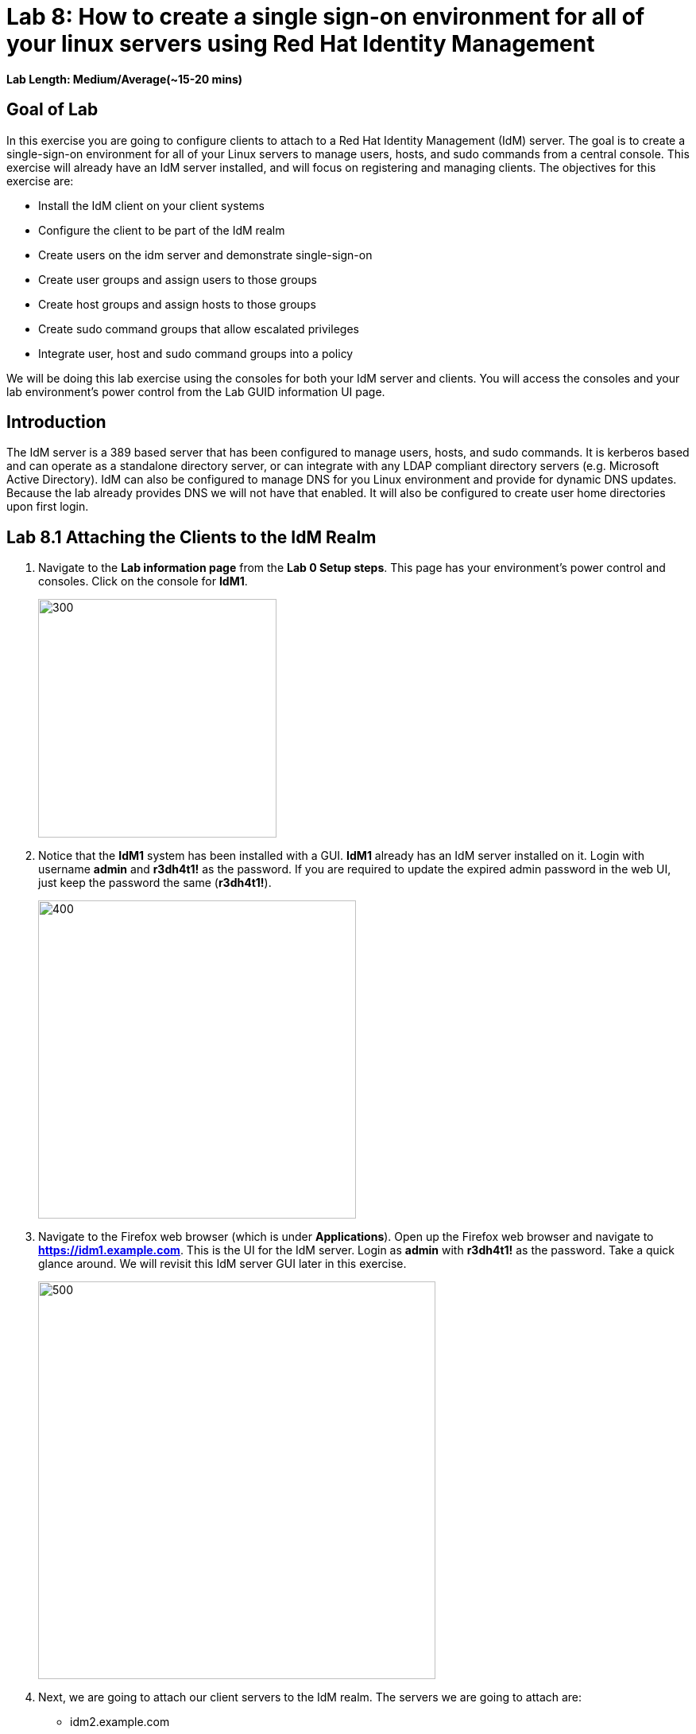 = Lab 8: How to create a single sign-on environment for all of your linux servers using Red Hat Identity Management

*Lab Length: Medium/Average(~15-20 mins)*

== Goal of Lab
In this exercise you are going to configure clients to attach to a Red Hat Identity Management (IdM) server.  The goal is to create a single-sign-on environment for all of your Linux servers to manage users, hosts, and sudo commands from a central console.  This exercise will already have an IdM server installed, and will focus on registering and managing clients.  The objectives for this exercise are:

* Install the IdM client on your client systems
* Configure the client to be part of the IdM realm
* Create users on the idm server and demonstrate single-sign-on
* Create user groups and assign users to those groups
* Create host groups and assign hosts to those groups
* Create sudo command groups that allow escalated privileges
* Integrate user, host and sudo command groups into a policy

We will be doing this lab exercise using the consoles for both your IdM server and clients. You will access the consoles and your lab environment's power control from the Lab GUID information UI page.

== Introduction
The IdM server is a 389 based server that has been configured to manage users, hosts, and sudo commands.  It is kerberos based and can operate as a standalone directory server, or can integrate with any LDAP compliant directory servers (e.g. Microsoft Active Directory).  IdM can also be configured to manage DNS for you Linux environment and provide for dynamic DNS updates.   Because the lab already provides DNS we will not have that enabled.  It will also be configured to create user home directories upon first login.

== Lab 8.1 Attaching the Clients to the IdM Realm
. Navigate to the *Lab information page* from the *Lab 0 Setup steps*. This page has your environment's power control and consoles. Click on the console for *IdM1*.
+
image:images/idm-console.png[300,300]

. Notice that the *IdM1* system has been installed with a GUI.
*IdM1* already has an IdM server installed on it.
Login with username *admin* and *r3dh4t1!* as the password. If you are required to update the expired admin password in the web UI, just keep the password the same (*r3dh4t1!*). 
+
image:images/idm-login.png[400,400]

. Navigate to the Firefox web browser (which is under  *Applications*). Open up the Firefox web browser and navigate to *https://idm1.example.com*. This is the UI for the IdM server. Login as *admin* with *r3dh4t1!* as the password. Take a quick glance around. We will revisit this IdM server GUI later in this exercise.
+
image:images/idm-initiallogin.png[500,500]

. Next, we are going to attach our client servers to the IdM realm.  The servers we are going to attach are:

* idm2.example.com
* idm3.example.com

. The ipa-client package has already been installed for your convenience.  Next we are going to log into idm2 and idm3 and configure the client.

. Navigate to the Lab GUID information UI page again. This page has your environment's power control and consoles. Click on the consoles for *IdM2* and *IdM3*.
+
image:images/idm2-console.png[200,200]
image:images/idm3-console.png[200,200]

. Log into *IdM2* as *root* with *r3dh4t1!* as the password.

. Now, let's install the IdM client and configure the client to be part of the IdM realm.

. In the console window for *IdM2*, type the following:
+
[source]
----
[root@idm2 ~]# ipa-client-install --mkhomedir --no-ntp
----
. NOTE:
* mkhomedir - this allows you to create a user home directory upon first login
* no-ntp - our lab is using chronyd to synchronize time
* In a production environment, you may want to mount home directories remotely so that there are no user accounts or home directories on your servers.

. You will be asked a series of questions during the installation and configuration of your IdM client. Here are the answers to these questions:

* Provide the domain name of your IPA server: *example.com*
* Provide your IPA server name: *idm1.example.com*
* Proceed with fixed values and no DNS discovery? *yes*
* Continue to configure the system with these values? *yes*
* User authorized to enroll computers: *admin*
* Password for admin@EXAMPLE.COM: *r3dh4t1!*
+
NOTE: Had we been using IdM with embedded DNS, it would have auto discovered and input all parameters and simply asked us to confirm.

. Repeat the above steps 6-9 for *IdM3*. The *root* password for *IdM3* is also *r3dh4t1!*.

. Your systems are now configured and enrolled in the IdM realm.  Let's verify enrollment of our 2 client systems.

. Navigate back to *IdM1*. If you need to log back in, the password for the Administrator is *r3dh4t1!*. If your Firefox web browser was closed, open up the Firefox web browser and navigate to *https://idm1.example.com* (if you're not already there).

. Navigate to the *Identity* -> *Hosts* tab. Notice that both of our client systems, *idm2.example.com* and *idm3.example.com* are showing as Enrolled (in addition to our IdM server, *idm1.example.com*).

image:images/idm-01-hosts.png[700,700]



== Lab 8.2 Configuring a Simple User
In this exercise we will create a user and demonstrate single-sign-on.

.  Navigate back to the *IdM1* console. If you need to log back in, the password for the Administrator is *r3dh4t1!*. Open up the Firefox web browser and navigate to *https://idm1.example.com* (if you're not already there).

. Navigate to the *Identity* -> *Users* tab. Click on the *Add* button at the far right.
+
image:images/idm-02-user1.png[500,500]

. Fill in the form with the following information:

* User login - *user1*
* User first name - *User*
* User last name - *One*
* New password - *password* (initial password that will have to be changed on first logon)
* Verify password - *password*

* You do not need to fill in the other items on this form (Class, GID, etc)

+
image:images/idm-03-user1.png[500,500]

. When you are done filling out the form, Press *Add*.

image:images/idm-04-user1.png[500,500]


. Navigate to the *Policy* -> *Host-Based-Access-Control* -> *HBAC Rules* tab.
+
image:images/idm-host-based-access-control.png[700,700]

+
NOTE: Notice the default *allow_all* policy, which allows access to all users and all hosts. This is something that we will delete shortly, but is good for testing for now.

. Navigate back to the console for *IdM2* (idm2.example.com). If you are still logged in as *root*, type *exit*. Now, login as follows:
* username: user1
* password: password

. You will be prompted to change your initial password. Feel free to change your initial password to any new password that you can easily remember.

* A home directory will be automatically be created for user1.

. From the command line, verify that this local *user1* account does not exist in /etc/passwd. This is because IdM caches credentials locally in the sssd.
[source]
[user1@idm2 ~]$ grep user1 /etc/passwd
[user1@idm2 ~]$ exit




== Lab 8.3 User Based Access Control
In this exercise, we are going to allow/restrict access to hosts by user.

.  Navigate back to the *IdM1* console. If you need to log back in, the password for the Administrator is *r3dh4t1!*. Open up the Firefox web browser and navigate to *https://idm1.example.com* (if you're not already there).

. Navigate to the *Policy* -> *Host-Based-Access-Control* -> *HBAC Rules* tab
. Click on the box next to the *allow_all* HBAC rule and press *Disable* at the far right. Press *Ok*.
+
image:images/idm-05-policy.png[700,700]

. The kerberos ticket you are currently holding may continue to allow/disallow access to a resource after you make a change to a resource on the IdM server.
As a result, let's go ahead and clear cache for IdM2 and IdM3.

. While there are ways to configure the cache for your specific needs, a quick way to clear the sssd cache is as the root user.  After clearing the cache, you will no longer be able to login. Do these steps on *IdM2* as the *root* user. Log back into *IdM2* as *root*. The password for the *root* user is *r3dh4t1!*.
+
[source]
[root@idm2 ~]$ systemctl stop sssd.service
[root@idm2 ~]$ sss_cache -E
[root@idm2 ~]$ systemctl start sssd.service

. Clear the cache for *IdM3* as well by repeating the step above on *IdM3*.

. Press the *Add* button at the far right to create a new rule that allows you access to a specific server. For the rule name, type any name of your choice (For example, *my_hbac_rule*).

. Select the *Add and Edit* button to create and edit your rule.

+
image:images/idm-06-policy.png[700,700]

. Under *Who*, click on the *+Add* button on the far right in the *Users* section. Press *Add*.
+
image:images/idm-whoadd.png[700,700]

. Click on the box next to *user1* and add them to the policy by clicking on the *>* button to move user1 from the *Available Users* section to the *Prospective Users* section.

+
image:images/idm-07-policy.png[700,700]

. Under *Accessing*, select the *+Add* button at the far right.
+
image:images/idm-accessingadd.png[700,700]

. Click on the box next to *idm2.example.com* and add it to the policy by clicking on the *>* button to move idm2.example.com from the *Available Hosts* section to the *Prospective Hosts* section. Press *Add*.

+
image:images/idm-08-policy.png[700,700]

. Under *Via Service*, select the *+Add* button at the far right.
+
image:images/idm-viaservice.png[700,700]

. Click on the box next to both *login* and *sshd* and add them to the policy by clicking on the *>* button to move them from the *Available HBAC Services* section to the *Prospective HBAC Services* section. Press *Add*.

+
image:images/idm-09-policy.png[700,700]

. Now, let's try logging into the *IdM2* server as *user1* with the password that you set previously. You should be able to successfully login as *user1* on *IdM2* since our policy that we just created above allows both login and ssh for user1 on idm2.example.com.

. Now, let's try logging into the *IdM3* server as *user1* with the password that you set previously. You should be restricted from logging into *IdM3* with a *Permission denied* error since this server is not in the policy that we created previously.

. Clear the cache on the server where you successfully logged in (IdM2). Log into *IdM2* from the console as *root* with password *r3dh4t1!* and execute the following commands below to clear the cache.
[source]
[root@idm2 ~]$ systemctl stop sssd.service
[root@idm2 ~]$ sss_cache -E
[root@idm2 ~]$ systemctl start sssd.service

. Now let's disable the policy to ready the system for the next exercise. Navigate to the *Policy* -> *Host-Based Access Control* -> *HBAC Rules* tab and click on the box next to the policy you created previously. Then, click on *Disable* on the far right.
+
image:images/idm-disablepolicy.png[700,700]

== (Optional) Lab 8.4 User Group Based Access Control
In this exercise we are going to restrict access to hosts by user group.

.  Navigate back to the *IdM1* console. If you need to log back in, the password for the Administrator is *r3dh4t1!*. Open up the Firefox web browser and navigate to *https://idm1.example.com* (if you're not already there).

. Navigate to the *Identity* -> *Groups* tab. Select *User Groups* under Group Categories on the left panel and add a group by pressing the *+Add* button.
+
image:images/idm-usergroups.png[700,700]

. Provide a User Group name (For example, *my_user_group*) and press  the *Add and Edit* button.
+
image:images/idm-10-group.png[700,700]

. Add a user to your user group by pressing the *+Add* button.
+
image:images/idm-add.png[700,700]

. Click on the box next to *user1* and add it to your user group by clicking on the *>* button to move it from the *Available User login* section to the *Prospective User login* section. Press *Add*.
+
image:images/idm-11-group.png[700,700]

. Navigate to the *Identity* -> *Groups* -> *Host Groups* tab. Click on the *+Add* button at the far right.
+
image:images/idm-hostgroups.png[700,700]

. Enter a *Host-group* name (For example, my_host_group ) and Click on the *Add and Edit button*.
+
image:images/idm-12-group.png[700,700]
. Then, press *+Add* on the Host Group page.
+
image:images/idm-add-my-hostgroup.png[700,700]

. Click on the box next to *idm3.example.com* and add this host into your host group by clicking on the *>* button to move it from the *Available Host name* section to the *Prospective Host name* section. Press *Add*.
+
image:images/idm-13-group.png[700,700]

. Navigate to the *Policy -> Host-Based-Access-Control -> HBAC Rules* tab. Press the *+Add* button at the far right.
+
image:images/idm-host-based-access-control-add.png[700,700]

. Give the new HBAC Rule a name (For example, name it *my_group_hbac* ). Press *Add and Edit*.

+
image:images/idm-14-hbac.png[700,700]

. Under the *Who* section, select your user group. Press *+Add*. Then, move your user group from the *Available User Groups* section into the *Prospective User Groups* section. Press *Add*.
+
image:images/idm-usergroup-add.png[700,700]
image:images/idm-add-user-groups-into-hbac.png[700,700]

. Under the *Accessing* section, select your host group. Press *+Add*. Then, move your host group from the *Available Host Groups* section to the *Prospective Host Groups* section. Press *Add*.
+
image:images/idm-accessing-hostgroup.png[700,700]
image:images/idm-add-hostgroup-hbac.png[700,700]

. Under the *Via Service* section, press *+Add* next to *Services*. Then, select *login* and *sshd* under *Available HBAC Services* and move that to *Prospective HBAC Services*.
+
image:images/idm-viaservice-add.png[700,700]
image:images/idm-addservice-hbac.png[700,700]

. Now, go back to your console for *IdM3* and login as *user1* with the password that you set. You should be able to logon to this server since it is specified in the your group HBAC policy that we created in this exercise.

. Navigate to your console for *IdM2* and login as *user1* with the password that you set. You should be restricted from logging into *IdM2* with a Permission denied error since *IdM2* is not in your group HBAC policy that we created in this exercise.

. Now, let's clear the cache on the server where you successfully logged in (IdM3). Log into *IdM3* from the console as *root* with password *r3dh4t1!* and execute the following commands below to clear the cache.
[source]
[root@idm3 ~]$ systemctl stop sssd.service
[root@idm3 ~]$ sss_cache -E
[root@idm3 ~]$ systemctl start sssd.service


. Do not disable the policy because we are going to add to it in the next step

Grouping users and hosts allows you to move users into and out of groups, thereby, inheriting and disinheriting access.  The real strength with this method comes in the next exercise where we create sudo command groups.  Rather than creating service accounts with shared passwords for a group of administrators, you can do the following:

* Add a user to a user group
* That user will inherit access to a specific group of hosts
* That user will also inherit escalated privileges required to perform their role on those hosts
* That user’s activity will be logged centrally

== (Optional) Lab 8.5 Creating sudo Command Groups
This exercise will build off the previous exercise by adding a sudo command group to the existing policy.  Therefore, in addition to having access to specific hosts, the users in the group will also be granted escalated privileges.  To simplify the demonstration, we will create a sudo command group with one command in it: the ability to execute yum.

. Before creating this to the policy, log into a server that your user (user1) has access to (*IdM3*) from the previous step to verify that you do not have access to escalate and run yum. Use the password that you set earlier for this user.
+
[source]
[user1@idm3 ~]# sudo yum update

. Even though you type in the password that you set for *user1*, you will get a *Sorry, try again* error. After three attempts,  you will be prevented from trying further.

.  Navigate back to the *IdM1* console. If you need to log back in, the password for the Administrator is *r3dh4t1!*. Open up the Firefox web browser and navigate to *https://idm1.example.com* (if you're not already there).

. Navigate to *Policy -> Sudo* tab. Select *Sudo Commands*.
+
image:images/idm-sudo-commands.png[700,700]

. Click on *+Add* at the far right to add a command.
+
image:images/idm-sudo-add.png[700,700]

. For the Sudo Command, enter */usr/bin/yum*. Press *Add and Edit*.
+
image:images/idm-15-sudo.png[700,700]

. Select *Sudo Command Groups* from the *Sudo* drop down. Press the *+Add* button at the far right to create a group.
+
image:images/idm-sudo-command-group.png[700,700]

. Create a new group by providing a Sudo Command Group Name (For example, my_sudo_group). Press *Add and Edit*.
+
image:images/idm-16-sudo.png[700,700]

. Press the *+Add* button.  Add the /usr/bin/yum command from the previous step from the *Available Sudo Command* section to the *Prospective Sudo Command* section. Press *Add*.
+
image:images/idm-17-sudo.png[700,700]

. Select *Sudo Rules* from the *Sudo* drop down. Then, click on the *+Add* button on the far right to create a new rule.
+
image:images/idm-add-sudo-rules.png[700,700]

. Provide a Sudo Rule Name (For example, my_sudo_rule). Press the *Add and Edit* button.
+
image:images/idm-18-sudo.png[700,700]

. In the *Who* section, add your user group under *User Groups*. Press *+Add*.
+
image:images/idm-whoadd2.png[1000,1000]

. Next, select *my_user_group* from the list of *Available User Groups* and add it to the *Prospective User Groups* by pressing the > button. Press *Add*.
+
image:images/idm-addmyusergroup.png[500,500]

. Add your host group under *Access this host -> Host Groups*. Press *+Add*.
+
image:images/idm-add-host-group.png[700,700]
image:images/idm-add-to-my-host-group.png[700,700]

. In the *Run Commands* section, add your sudo group under *Sudo Allow Command Groups*. Press *+Add*.
+
image:images/idm-sudo-command.png[700,700]
image:images/idm-add-sudo-commands.png[700,700]

. Navigate to *Policy -> Host Based Access Control -> HBAC Rules*.
+
image:images/idm-hbac.png[300,300]

. Click on the rule you created earlier (*my_group_hbac*).

. Navigate to *Via Service*. Click on *+Add* in the *Services* section. Next, select *sudo* from the list of *Available* HBAC Services and add it to the *Prospective HBAC Services* by pressing the > button. Now, you should see sudo as a service in addition to logon and sshd.
+
image:images/idm-viaservice-add.png[800,800]
image:images/idm-19-sudo.png[700,700]

. Make sure you are logged out as user1 on *IdM3* and log back in as root and clear the cache.  The kerberos ticket held by user1 may may not be updated with the change to the rules we just made.

+
[source]
[root@idm2 ~]$ systemctl stop sssd.service
[root@idm2 ~]$ sss_cache -E
[root@idm2 ~]$ systemctl start sssd.service


. Log back into the server that your user (user1) has access to (*IdM3*) from the previous step to verify that you do have access to escalate and run yum. Use the password that you set earlier for this user.
+
[source]
[user1@idm3 ~]# sudo yum update

+
NOTE:
You could have simplified this by adding a user and a command rather than a user group and command group. However, what we want to show is how you can group users, hosts, and sudo commands into one policy, which allows you to add and remove users that will inherit and dis-inherit access respectively.


<<top>>

link:README.adoc#table-of-contents[ Table of Contents ] | link:lab9_GPG.adoc[ Lab 9: GNU Privacy Guard ]
